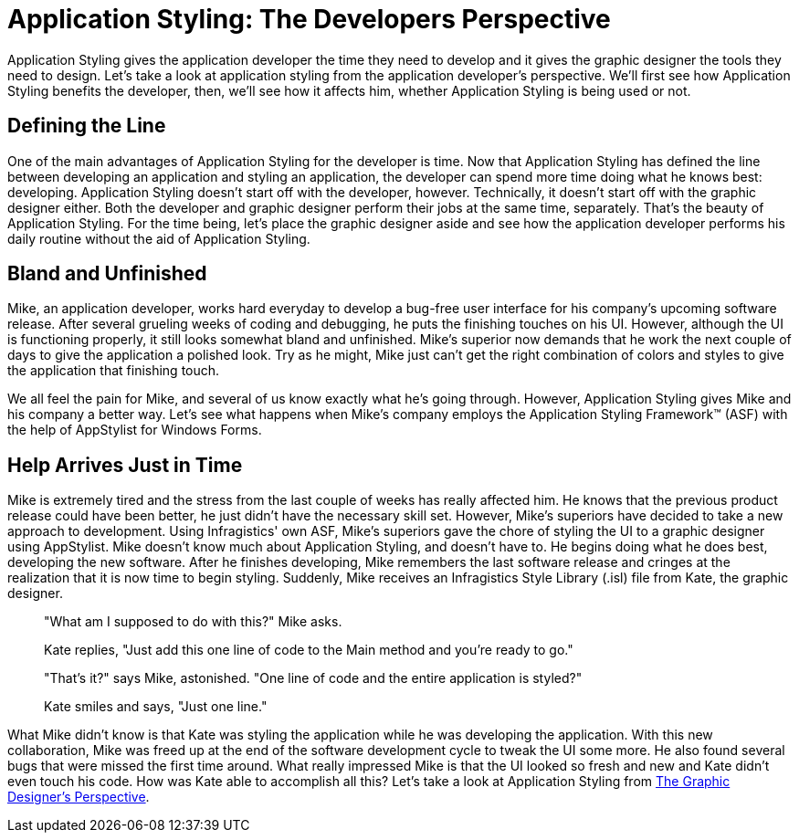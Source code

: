 ﻿////

|metadata|
{
    "name": "styling-guide-application-styling-the-developers-perspective",
    "controlName": [],
    "tags": ["Styling","Theming"],
    "guid": "{8EEED3DE-C0B1-450D-A716-04DED8E3C54F}",  
    "buildFlags": [],
    "createdOn": "0001-01-01T00:00:00Z"
}
|metadata|
////

= Application Styling: The Developers Perspective

Application Styling gives the application developer the time they need to develop and it gives the graphic designer the tools they need to design. Let's take a look at application styling from the application developer's perspective. We'll first see how Application Styling benefits the developer, then, we'll see how it affects him, whether Application Styling is being used or not.

== Defining the Line

One of the main advantages of Application Styling for the developer is time. Now that Application Styling has defined the line between developing an application and styling an application, the developer can spend more time doing what he knows best: developing. Application Styling doesn't start off with the developer, however. Technically, it doesn't start off with the graphic designer either. Both the developer and graphic designer perform their jobs at the same time, separately. That's the beauty of Application Styling. For the time being, let's place the graphic designer aside and see how the application developer performs his daily routine without the aid of Application Styling.

== Bland and Unfinished

Mike, an application developer, works hard everyday to develop a bug-free user interface for his company's upcoming software release. After several grueling weeks of coding and debugging, he puts the finishing touches on his UI. However, although the UI is functioning properly, it still looks somewhat bland and unfinished. Mike's superior now demands that he work the next couple of days to give the application a polished look. Try as he might, Mike just can't get the right combination of colors and styles to give the application that finishing touch.

We all feel the pain for Mike, and several of us know exactly what he's going through. However, Application Styling gives Mike and his company a better way. Let's see what happens when Mike's company employs the Application Styling Framework™ (ASF) with the help of AppStylist for Windows Forms.

== Help Arrives Just in Time

Mike is extremely tired and the stress from the last couple of weeks has really affected him. He knows that the previous product release could have been better, he just didn't have the necessary skill set. However, Mike's superiors have decided to take a new approach to development. Using Infragistics' own ASF, Mike's superiors gave the chore of styling the UI to a graphic designer using AppStylist. Mike doesn't know much about Application Styling, and doesn't have to. He begins doing what he does best, developing the new software. After he finishes developing, Mike remembers the last software release and cringes at the realization that it is now time to begin styling. Suddenly, Mike receives an Infragistics Style Library (.isl) file from Kate, the graphic designer.

____
"What am I supposed to do with this?" Mike asks.
____

____
Kate replies, "Just add this one line of code to the Main method and you're ready to go."
____

____
"That's it?" says Mike, astonished. "One line of code and the entire application is styled?"
____

____
Kate smiles and says, "Just one line."
____

What Mike didn't know is that Kate was styling the application while he was developing the application. With this new collaboration, Mike was freed up at the end of the software development cycle to tweak the UI some more. He also found several bugs that were missed the first time around. What really impressed Mike is that the UI looked so fresh and new and Kate didn't even touch his code. How was Kate able to accomplish all this? Let's take a look at Application Styling from link:styling-guide-application-styling-the-graphic-designers-perspective.html[The Graphic Designer's Perspective].